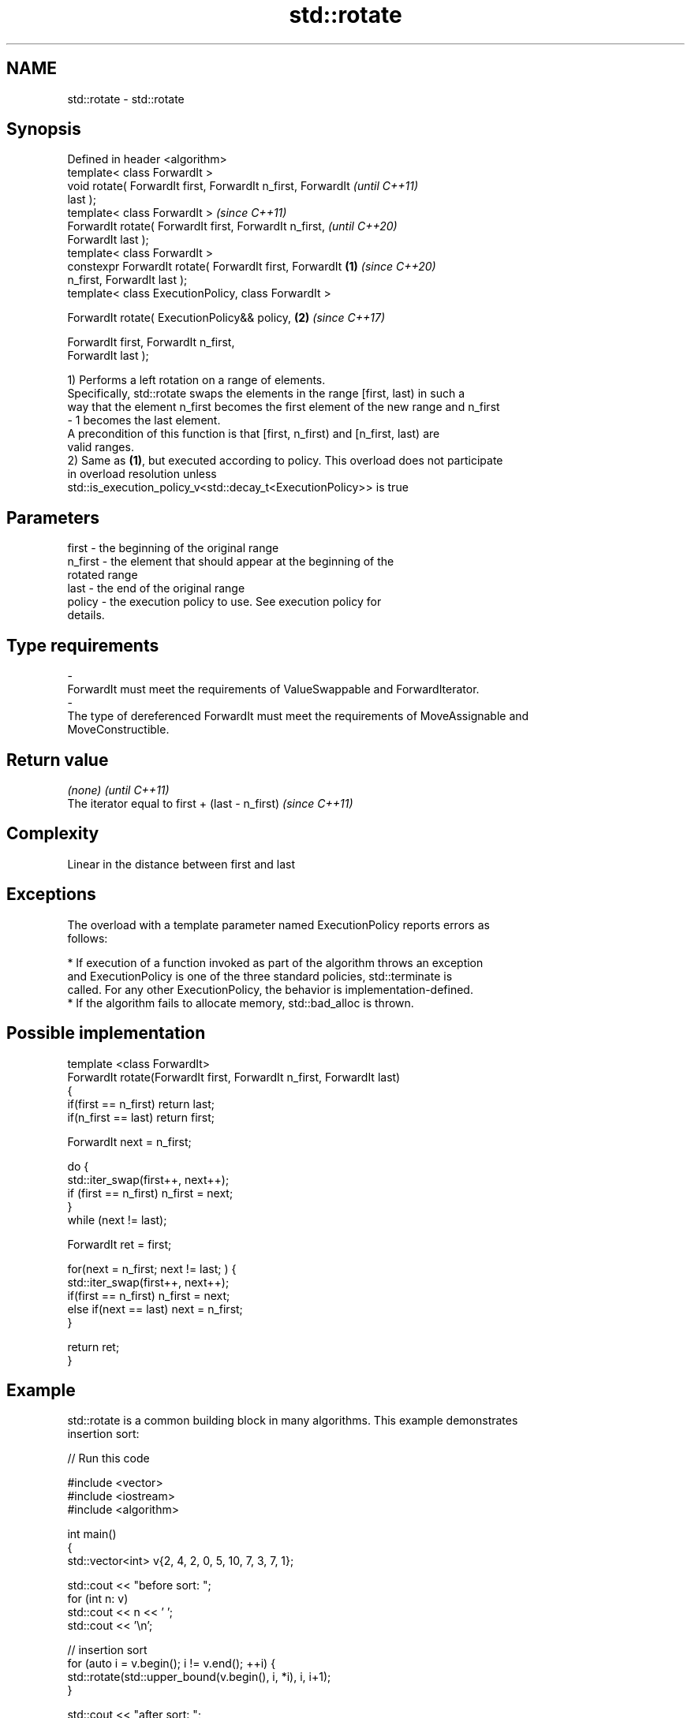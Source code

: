 .TH std::rotate 3 "2019.03.28" "http://cppreference.com" "C++ Standard Libary"
.SH NAME
std::rotate \- std::rotate

.SH Synopsis
   Defined in header <algorithm>
   template< class ForwardIt >
   void rotate( ForwardIt first, ForwardIt n_first, ForwardIt             \fI(until C++11)\fP
   last );
   template< class ForwardIt >                                            \fI(since C++11)\fP
   ForwardIt rotate( ForwardIt first, ForwardIt n_first,                  \fI(until C++20)\fP
   ForwardIt last );
   template< class ForwardIt >
   constexpr ForwardIt rotate( ForwardIt first, ForwardIt         \fB(1)\fP     \fI(since C++20)\fP
   n_first, ForwardIt last );
   template< class ExecutionPolicy, class ForwardIt >

   ForwardIt rotate( ExecutionPolicy&& policy,                        \fB(2)\fP \fI(since C++17)\fP

                     ForwardIt first, ForwardIt n_first,
   ForwardIt last );

   1) Performs a left rotation on a range of elements.
   Specifically, std::rotate swaps the elements in the range [first, last) in such a
   way that the element n_first becomes the first element of the new range and n_first
   - 1 becomes the last element.
   A precondition of this function is that [first, n_first) and [n_first, last) are
   valid ranges.
   2) Same as \fB(1)\fP, but executed according to policy. This overload does not participate
   in overload resolution unless
   std::is_execution_policy_v<std::decay_t<ExecutionPolicy>> is true

.SH Parameters

   first           -       the beginning of the original range
   n_first         -       the element that should appear at the beginning of the
                           rotated range
   last            -       the end of the original range
   policy          -       the execution policy to use. See execution policy for
                           details.
.SH Type requirements
   -
   ForwardIt must meet the requirements of ValueSwappable and ForwardIterator.
   -
   The type of dereferenced ForwardIt must meet the requirements of MoveAssignable and
   MoveConstructible.

.SH Return value

   \fI(none)\fP                                         \fI(until C++11)\fP
   The iterator equal to first + (last - n_first) \fI(since C++11)\fP

.SH Complexity

   Linear in the distance between first and last

.SH Exceptions

   The overload with a template parameter named ExecutionPolicy reports errors as
   follows:

     * If execution of a function invoked as part of the algorithm throws an exception
       and ExecutionPolicy is one of the three standard policies, std::terminate is
       called. For any other ExecutionPolicy, the behavior is implementation-defined.
     * If the algorithm fails to allocate memory, std::bad_alloc is thrown.

.SH Possible implementation

   template <class ForwardIt>
   ForwardIt rotate(ForwardIt first, ForwardIt n_first, ForwardIt last)
   {
       if(first == n_first) return last;
       if(n_first == last) return first;
    
       ForwardIt next = n_first;
    
       do {
           std::iter_swap(first++, next++);
           if (first == n_first) n_first = next;
       }
       while (next != last);
    
       ForwardIt ret = first;
    
       for(next = n_first; next != last; ) {
           std::iter_swap(first++, next++);
           if(first == n_first) n_first = next;
           else if(next == last) next = n_first;
       }
    
       return ret;
   }

.SH Example

   std::rotate is a common building block in many algorithms. This example demonstrates
   insertion sort:

   
// Run this code

 #include <vector>
 #include <iostream>
 #include <algorithm>
  
 int main()
 {
     std::vector<int> v{2, 4, 2, 0, 5, 10, 7, 3, 7, 1};
  
     std::cout << "before sort:      ";
     for (int n: v)
         std::cout << n << ' ';
     std::cout << '\\n';
  
     // insertion sort
     for (auto i = v.begin(); i != v.end(); ++i) {
         std::rotate(std::upper_bound(v.begin(), i, *i), i, i+1);
     }
  
     std::cout << "after sort:       ";
     for (int n: v)
         std::cout << n << ' ';
     std::cout << '\\n';
  
     // simple rotation to the left
     std::rotate(v.begin(), v.begin() + 1, v.end());
  
     std::cout << "simple rotate left  : ";
     for (int n: v)
         std::cout << n << ' ';
     std::cout << '\\n';
  
     // simple rotation to the right
     std::rotate(v.rbegin(), v.rbegin() + 1, v.rend());
  
     std::cout << "simple rotate right : ";
     for (int n: v)
         std::cout << n << ' ';
     std::cout << '\\n';
  
 }

.SH Output:

 before sort:      2 4 2 0 5 10 7 3 7 1
 after sort:       0 1 2 2 3 4 5 7 7 10
 simple rotate left : 1 2 2 3 4 5 7 7 10 0
 simple rotate right: 0 1 2 2 3 4 5 7 7 10

.SH See also

   rotate_copy copies and rotate a range of elements
               \fI(function template)\fP 
